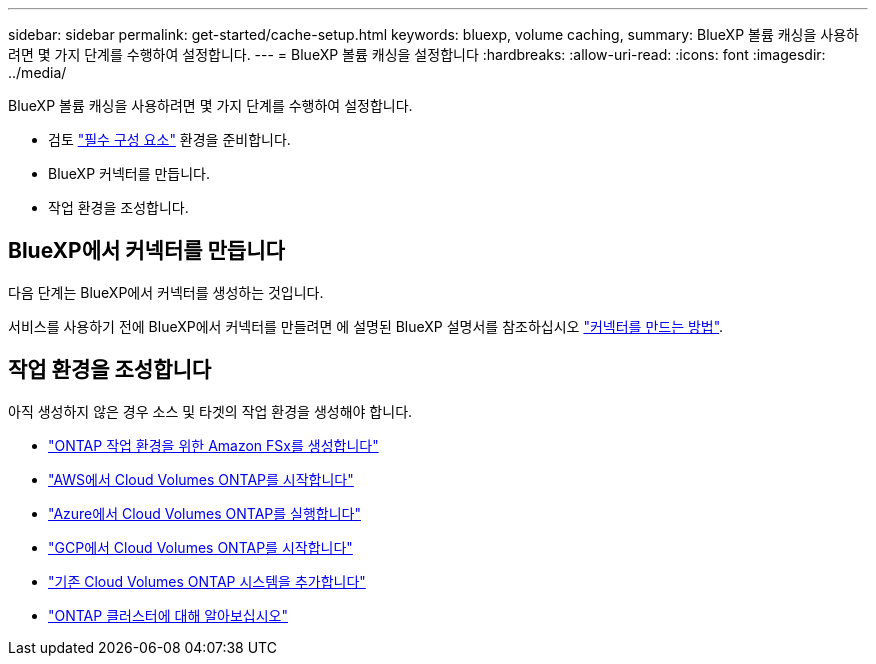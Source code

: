 ---
sidebar: sidebar 
permalink: get-started/cache-setup.html 
keywords: bluexp, volume caching, 
summary: BlueXP 볼륨 캐싱을 사용하려면 몇 가지 단계를 수행하여 설정합니다. 
---
= BlueXP 볼륨 캐싱을 설정합니다
:hardbreaks:
:allow-uri-read: 
:icons: font
:imagesdir: ../media/


[role="lead"]
BlueXP 볼륨 캐싱을 사용하려면 몇 가지 단계를 수행하여 설정합니다.

* 검토 link:../get-started/cache-prerequisites.html["필수 구성 요소"] 환경을 준비합니다.
* BlueXP 커넥터를 만듭니다.
* 작업 환경을 조성합니다.




== BlueXP에서 커넥터를 만듭니다

다음 단계는 BlueXP에서 커넥터를 생성하는 것입니다.

서비스를 사용하기 전에 BlueXP에서 커넥터를 만들려면 에 설명된 BlueXP 설명서를 참조하십시오 https://docs.netapp.com/us-en/bluexp-setup-admin/concept-connectors.html#how-to-create-a-connector["커넥터를 만드는 방법"^].



== 작업 환경을 조성합니다

아직 생성하지 않은 경우 소스 및 타겟의 작업 환경을 생성해야 합니다.

* https://docs.netapp.com/us-en/cloud-manager-fsx-ontap/start/task-getting-started-fsx.html["ONTAP 작업 환경을 위한 Amazon FSx를 생성합니다"^]
* https://docs.netapp.com/us-en/cloud-manager-cloud-volumes-ontap/task-deploying-otc-aws.html["AWS에서 Cloud Volumes ONTAP를 시작합니다"^]
* https://docs.netapp.com/us-en/cloud-manager-cloud-volumes-ontap/task-deploying-otc-azure.html["Azure에서 Cloud Volumes ONTAP를 실행합니다"^]
* https://docs.netapp.com/us-en/cloud-manager-cloud-volumes-ontap/task-deploying-gcp.html["GCP에서 Cloud Volumes ONTAP를 시작합니다"^]
* https://docs.netapp.com/us-en/cloud-manager-cloud-volumes-ontap/task-adding-systems.html["기존 Cloud Volumes ONTAP 시스템을 추가합니다"^]
* https://docs.netapp.com/us-en/cloud-manager-ontap-onprem/task-discovering-ontap.html["ONTAP 클러스터에 대해 알아보십시오"^]

